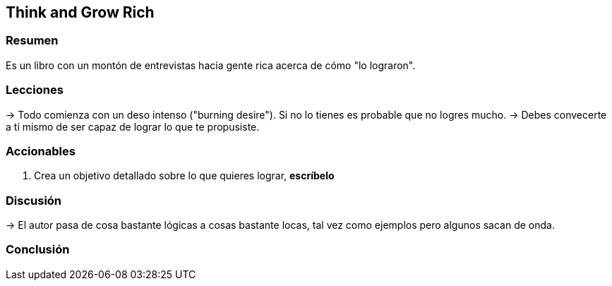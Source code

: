 == Think and Grow Rich

=== Resumen

Es un libro con un montón de entrevistas hacia gente rica acerca de cómo "lo lograron".

=== Lecciones

-> Todo comienza con un deso intenso ("burning desire"). Si no lo tienes es probable que no logres mucho.
-> Debes convecerte a tí mismo de ser capaz de lograr lo que te propusiste.

=== Accionables

1. Crea un objetivo detallado sobre lo que quieres lograr, *escríbelo*

=== Discusión

-> El autor pasa de cosa bastante lógicas a cosas bastante locas, tal vez como ejemplos pero algunos sacan de onda.


=== Conclusión

